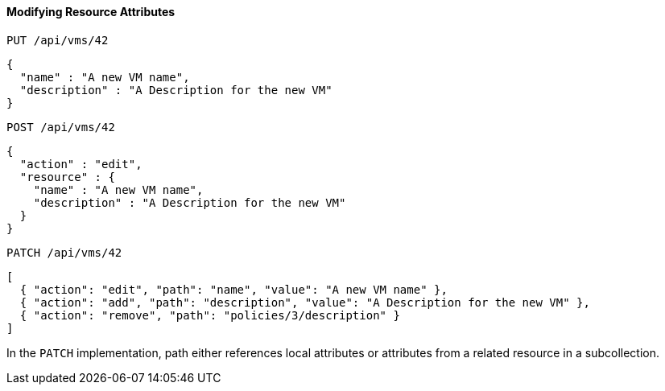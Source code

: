 [[modifying-resource-attributes]]
==== Modifying Resource Attributes

`PUT /api/vms/42`	

[source]
------

{
  "name" : "A new VM name",
  "description" : "A Description for the new VM"
}
------

`POST /api/vms/42`	

[source]
------

{
  "action" : "edit",
  "resource" : {
    "name" : "A new VM name",
    "description" : "A Description for the new VM"
  }
}
------

`PATCH /api/vms/42`	

[source]
------

[
  { "action": "edit", "path": "name", "value": "A new VM name" },
  { "action": "add", "path": "description", "value": "A Description for the new VM" },
  { "action": "remove", "path": "policies/3/description" }
]
------

In the `PATCH` implementation, path either references local attributes or attributes from a related resource in a subcollection. 

